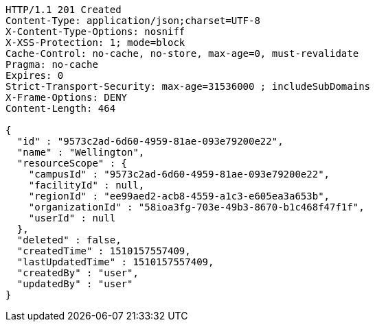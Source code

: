 [source,http,options="nowrap"]
----
HTTP/1.1 201 Created
Content-Type: application/json;charset=UTF-8
X-Content-Type-Options: nosniff
X-XSS-Protection: 1; mode=block
Cache-Control: no-cache, no-store, max-age=0, must-revalidate
Pragma: no-cache
Expires: 0
Strict-Transport-Security: max-age=31536000 ; includeSubDomains
X-Frame-Options: DENY
Content-Length: 464

{
  "id" : "9573c2ad-6d60-4959-81ae-093e79200e22",
  "name" : "Wellington",
  "resourceScope" : {
    "campusId" : "9573c2ad-6d60-4959-81ae-093e79200e22",
    "facilityId" : null,
    "regionId" : "ee99aed2-acb8-4559-a1c3-e605ea3a653b",
    "organizationId" : "58ioa3fg-703e-49b3-8670-b1c468f47f1f",
    "userId" : null
  },
  "deleted" : false,
  "createdTime" : 1510157557409,
  "lastUpdatedTime" : 1510157557409,
  "createdBy" : "user",
  "updatedBy" : "user"
}
----